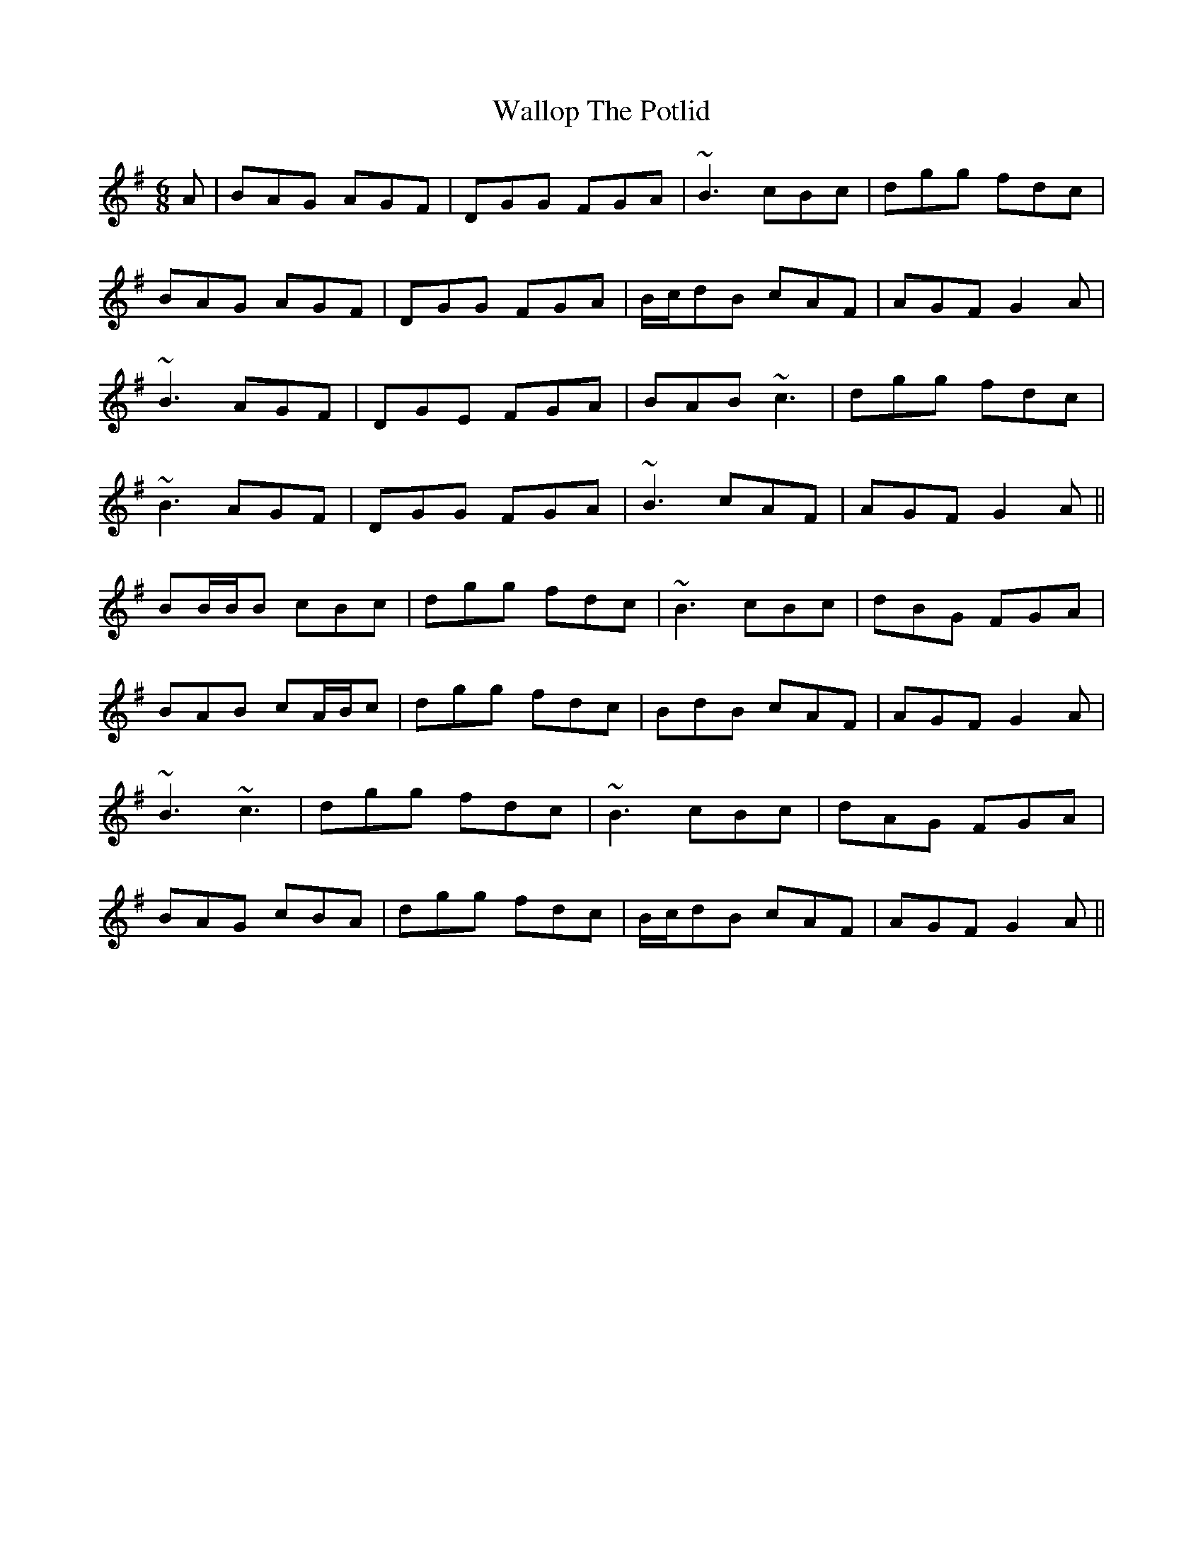 X: 41963
T: Wallop The Potlid
R: jig
M: 6/8
K: Gmajor
A|BAG AGF|DGG FGA|~B3 cBc|dgg fdc|
BAG AGF|DGG FGA|B/c/dB cAF|AGF G2 A|
~B3 AGF|DGE FGA|BAB ~c3|dgg fdc|
~B3 AGF|DGG FGA|~B3 cAF|AGF G2 A||
BB/B/B cBc|dgg fdc|~B3 cBc|dBG FGA|
BAB cA/B/c|dgg fdc|BdB cAF|AGF G2 A|
~B3 ~c3|dgg fdc|~B3 cBc|dAG FGA|
BAG cBA|dgg fdc|B/c/dB cAF|AGF G2 A||

